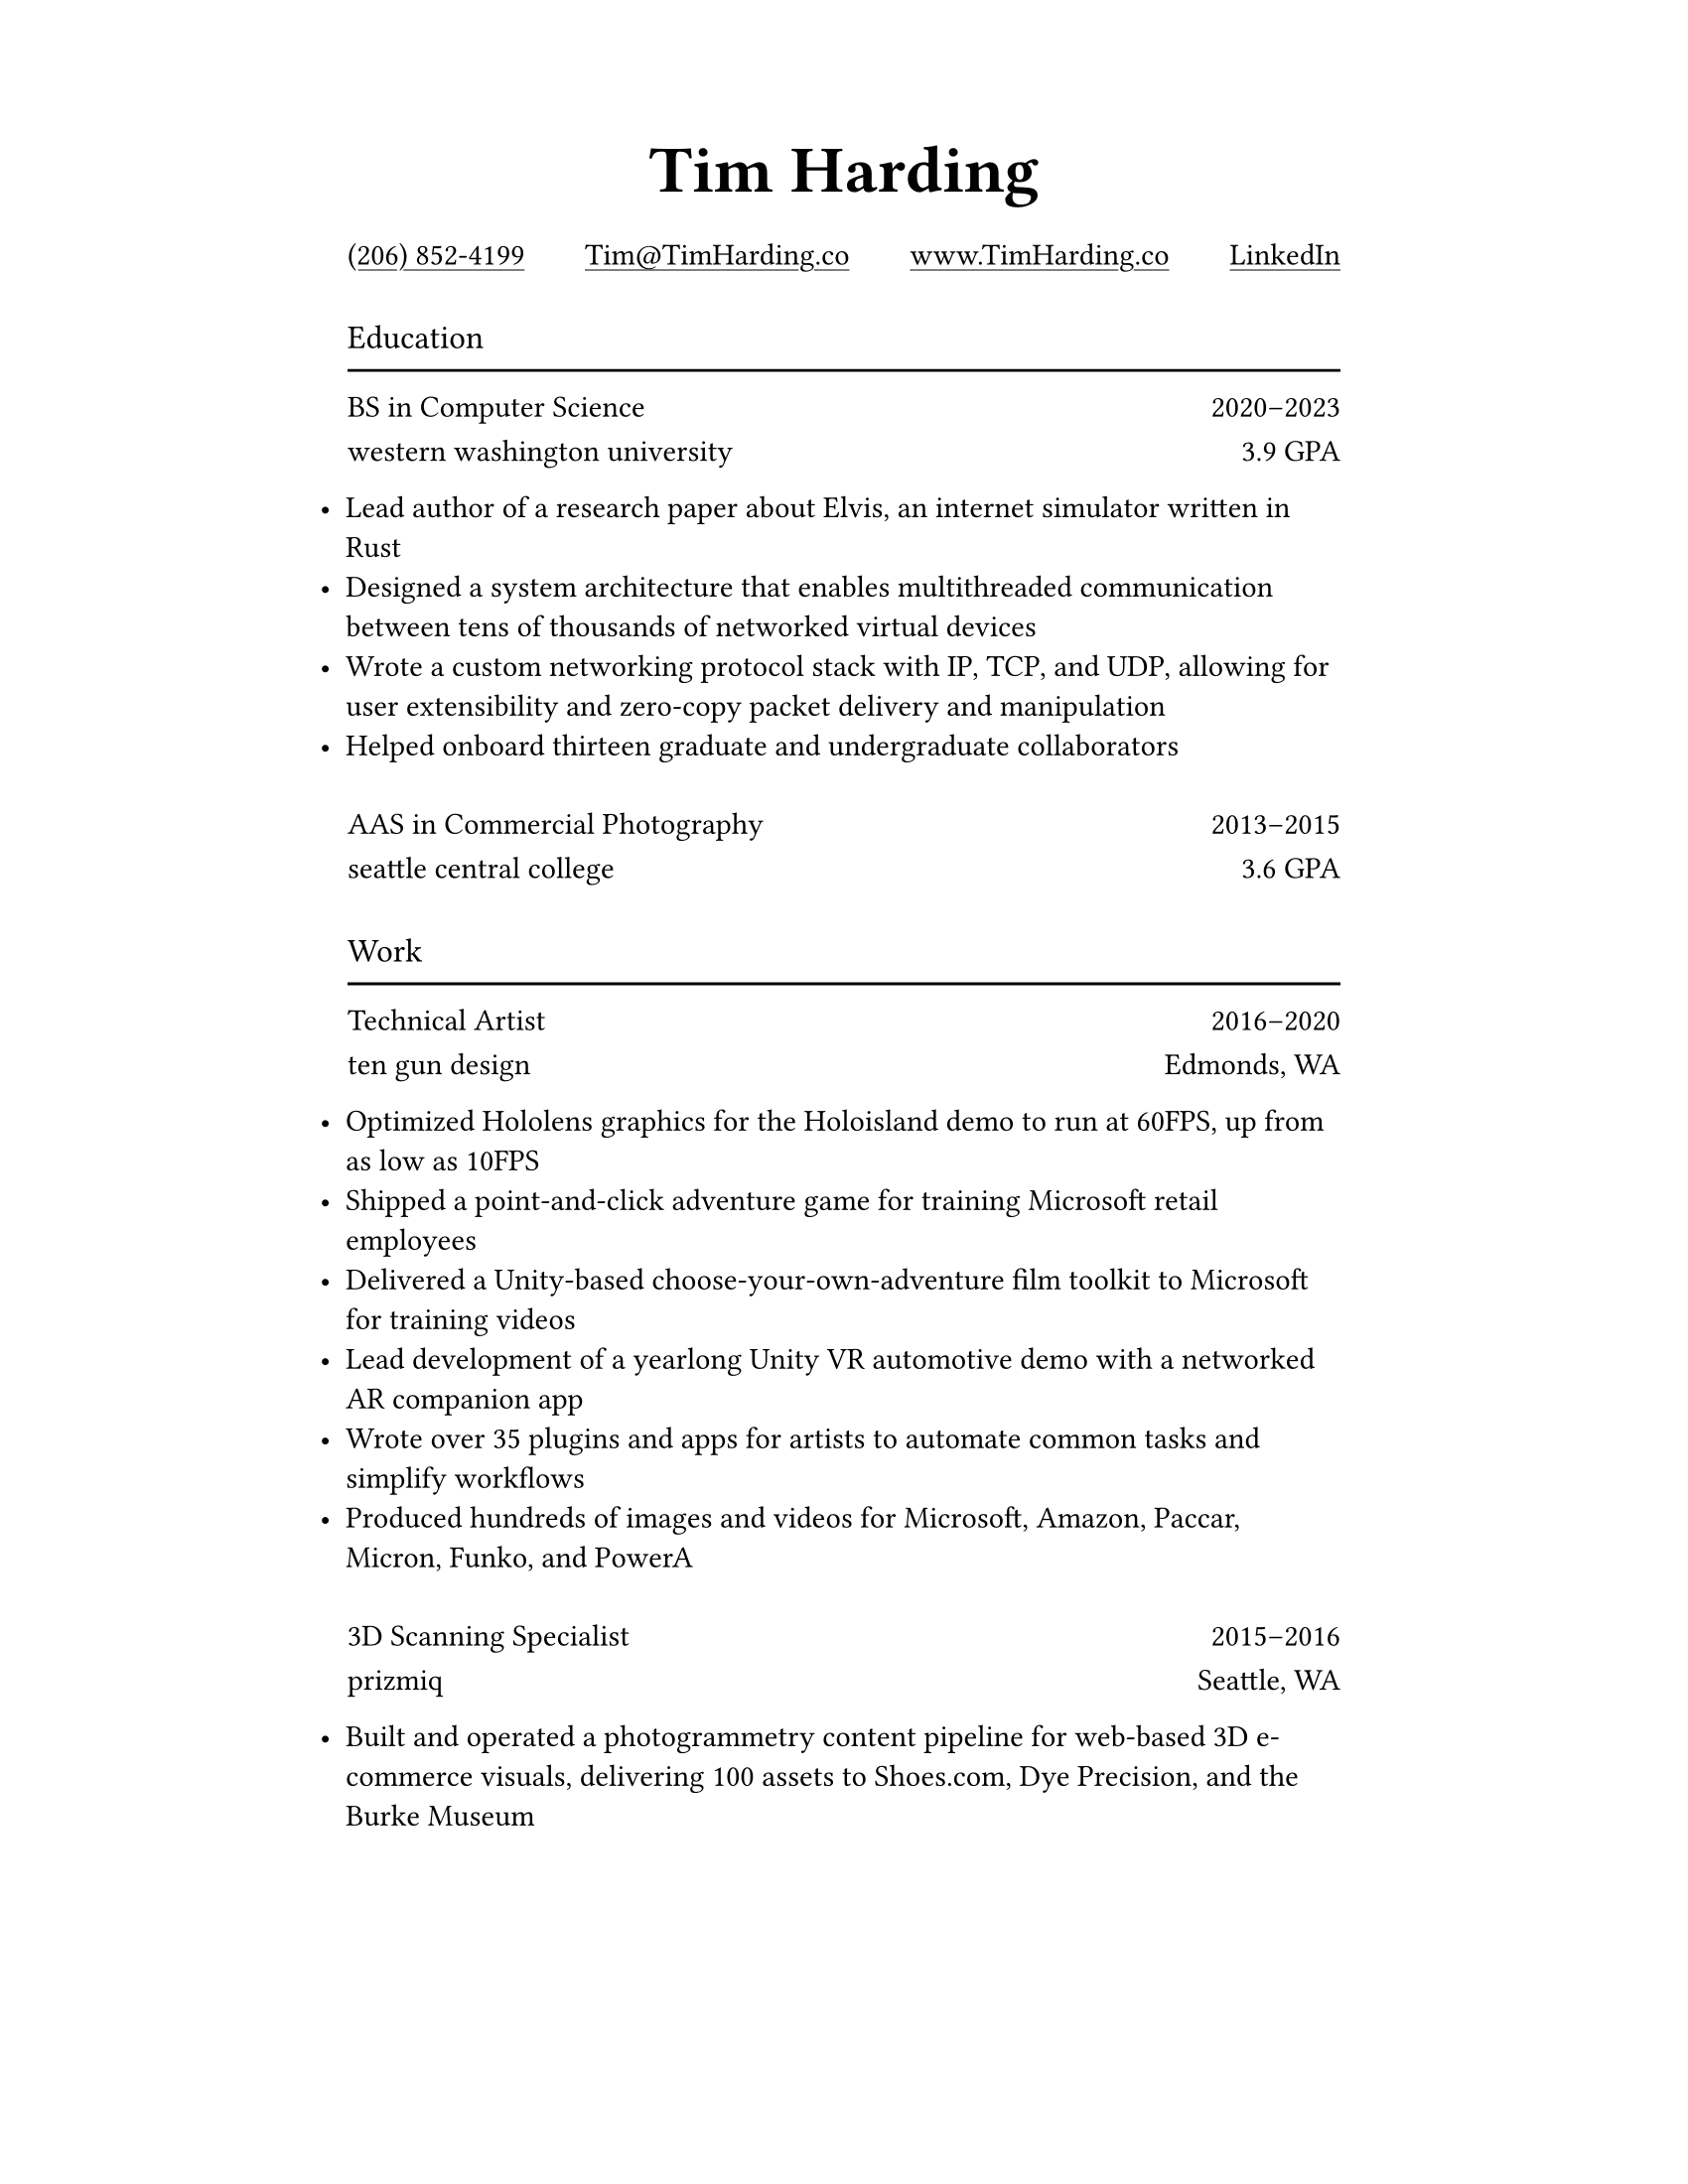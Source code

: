 #let ultralight = 2
#let light = 3
#let regular = 4
#let semibold = 6
#let bold = 7
#let black = 8

#let concourse(weight: regular, caps: false, tab: false) = {
    let name = "Concourse " + str(weight)
    if tab {
        name = name + " Tab"
    }
    if caps {
        name = name + " Caps"
    }
    return name
}

#let space = v(8pt)

#set page(paper: "us-letter", margin: (top: 0.75in, x: 1.75in))
#set text(font: concourse(), weight: "regular")
#set list(indent: -10pt)
#set par(justify: false)
#set underline(offset: 2pt)

#show par: set block(spacing: 0.8em)

#show heading.where(level: 1): it => [
    #set text(font: concourse(weight: black), size: 24pt)
    #align(center)[#it.body]
]

#show heading.where(level: 2): it => [
    #set text(font: concourse(weight: bold), weight: "regular", size: 12pt)
    #grid(
        rows: (16pt, 2pt),
        grid.cell[#it.body],
        grid.cell[#line(length: 100%)],
    )
]

#show link: it => [
    #underline(it.body)
]

#let institution(title, role, detail, start, end) = [
    #text(font: concourse(weight: semibold))[#role]
    #h(1fr)
    #text(font: concourse(tab: true))[
        #start#sym.dash.en#end
    ]

    #text(font: concourse(caps: true))[#lower(title)]
    #h(1fr)
    #detail
]

= Tim Harding

#link("tel:+12068524199")[(206) 852-4199]
#h(1fr)
#link("mailto:tim@timharding.co")[Tim\@TimHarding.co]
#h(1fr)
#link("http://www.timharding.co")[www.TimHarding.co]
#h(1fr)
#link("https://www.linkedin.com/in/timothy-j-harding/")[LinkedIn]

#space
== Education

#institution("Western Washington University", "BS in Computer Science", "3.9 GPA", 2020, 2023)

- Lead author of a research paper about Elvis, an internet simulator written in Rust
- Designed a system architecture that enables multithreaded communication between tens of thousands of networked virtual devices
- Wrote a custom networking protocol stack with IP, TCP, and UDP, allowing for user extensibility and zero-copy packet delivery and manipulation
- Helped onboard thirteen graduate and undergraduate collaborators

#space
#institution("Seattle Central College", "AAS in Commercial Photography", "3.6 GPA", 2013, 2015)

#space
== Work

#institution("Ten Gun Design", "Technical Artist", "Edmonds, WA", 2016, 2020)

- Optimized Hololens graphics for the Holoisland demo to run at 60FPS, up from as low as 10FPS
- Shipped a point-and-click adventure game for training Microsoft retail employees
- Delivered a Unity-based choose-your-own-adventure film toolkit to Microsoft for training videos
- Lead development of a yearlong Unity VR automotive demo with a networked AR companion app
- Wrote over 35 plugins and apps for artists to automate common tasks and simplify workflows
- Produced hundreds of images and videos for Microsoft, Amazon, Paccar, Micron, Funko, and PowerA

#space
#institution("Prizmiq", "3D Scanning Specialist", "Seattle, WA", 2015, 2016)

- Built and operated a photogrammetry content pipeline for web-based 3D e-commerce visuals, delivering 100 assets to Shoes.com, Dye Precision, and the Burke Museum

